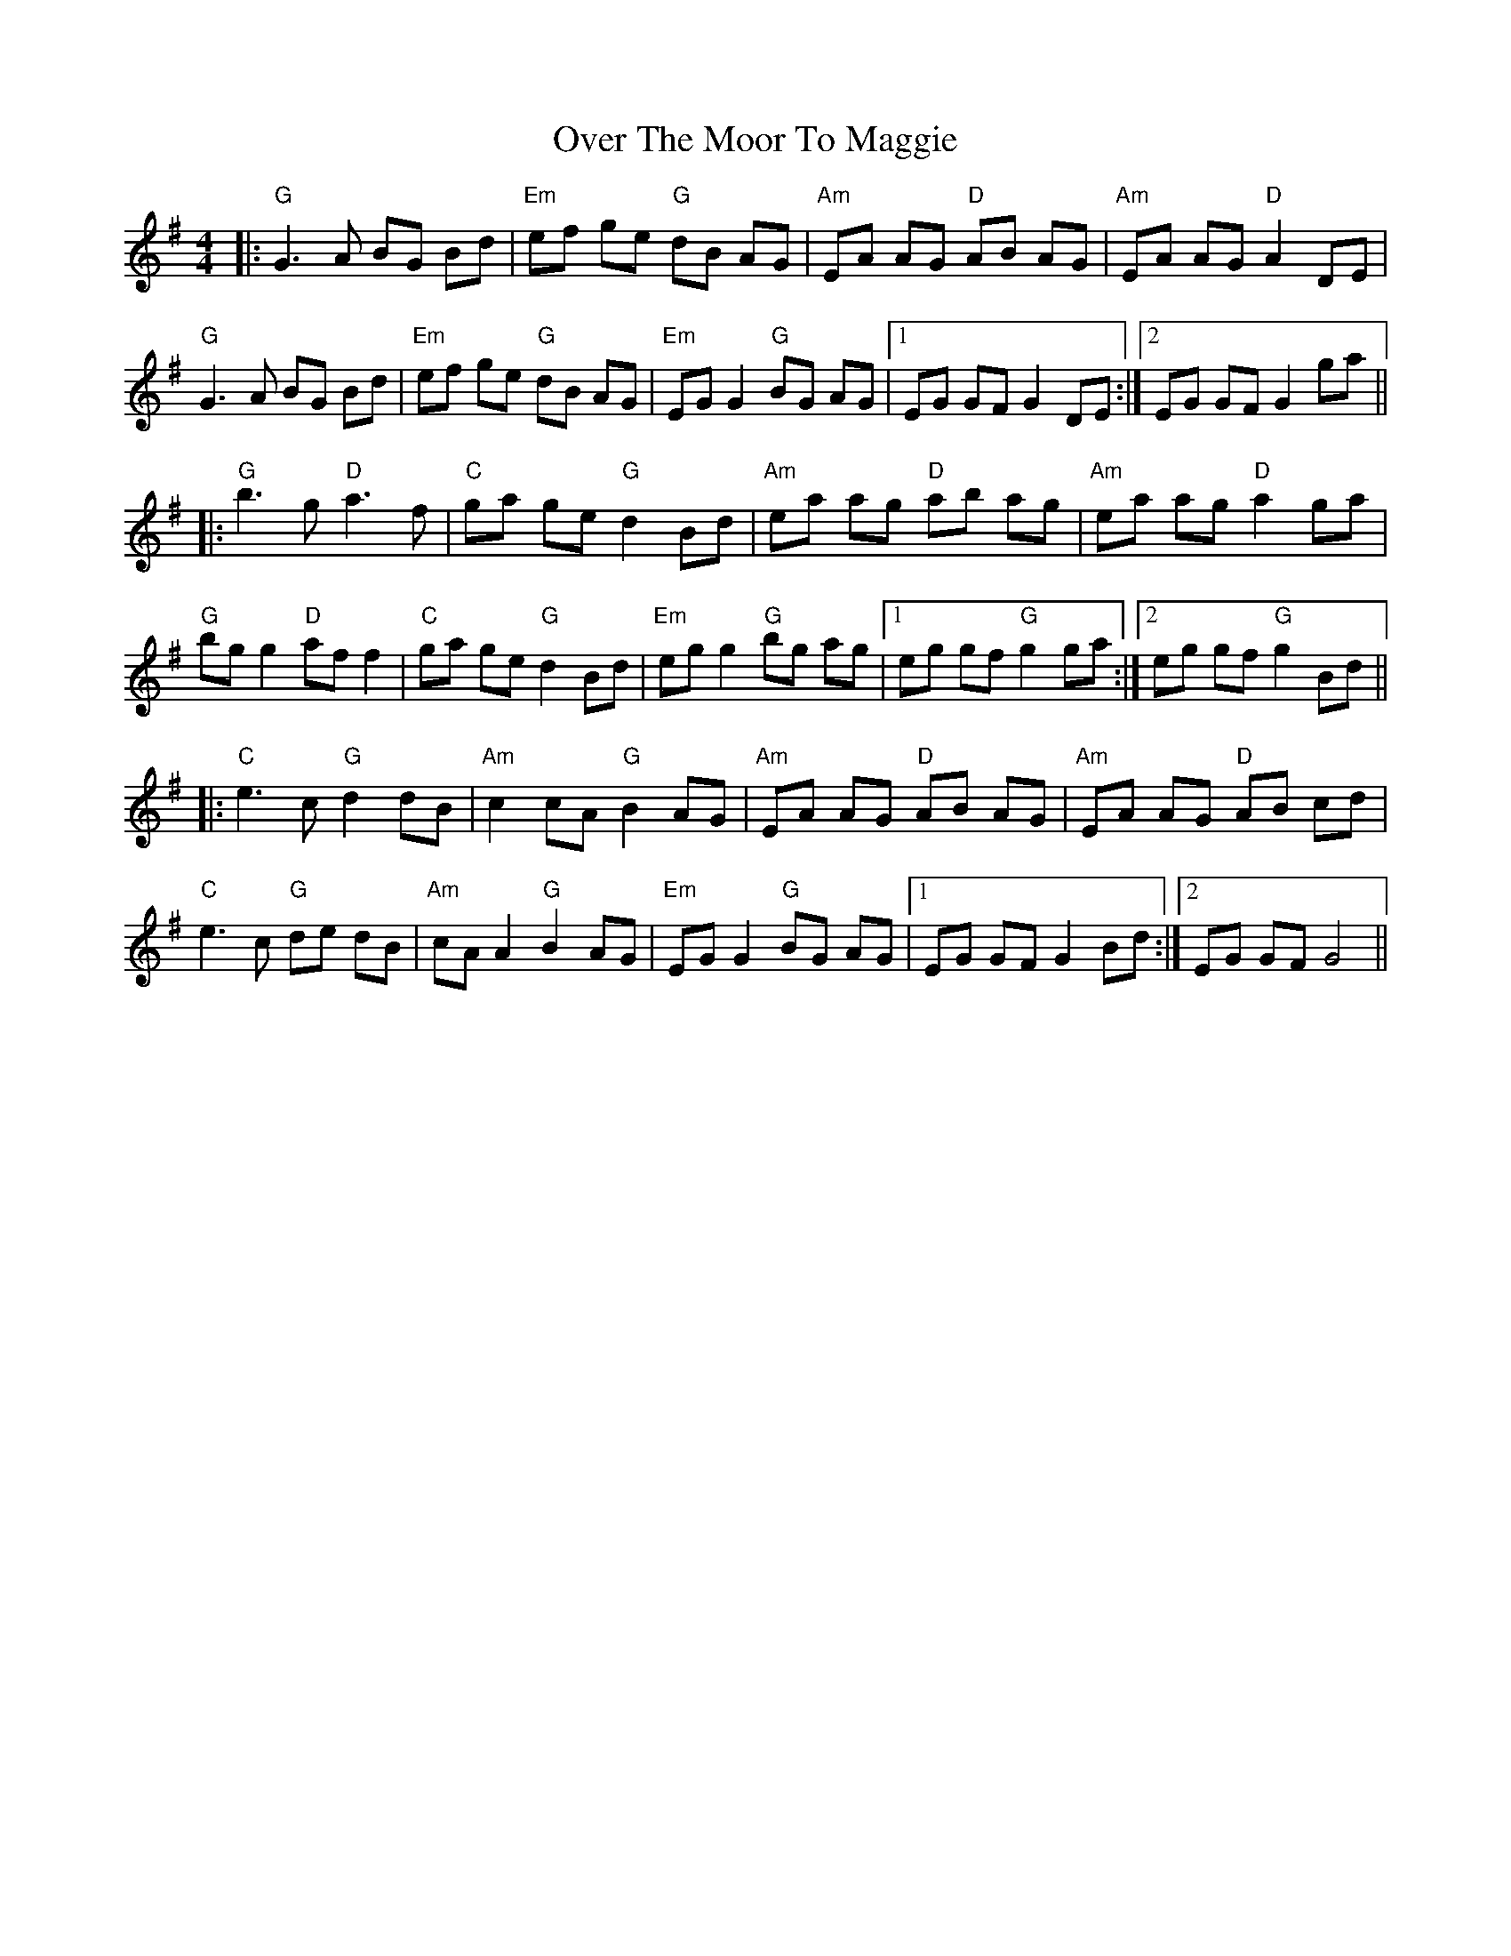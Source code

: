 X: 1
T: Over The Moor To Maggie
Z: Jim Nikora
S: https://thesession.org/tunes/115#setting27782
R: reel
M: 4/4
L: 1/8
K: Gmaj
|:"G"G3A BG Bd|"Em"ef ge "G"dB AG|"Am"EA AG "D"AB AG|"Am"EA AG "D"A2 DE|
"G"G3A BG Bd|"Em"ef ge "G"dB AG|"Em"EG G2 "G"BG AG|1 EG GF G2 DE:|2 EG GF G2 ga||
|:"G"b3g "D"a3f|"C"ga ge "G"d2 Bd|"Am"ea ag "D"ab ag|"Am"ea ag "D"a2 ga|
"G"bg g2 "D"af f2|"C"ga ge "G"d2 Bd|"Em"eg g2 "G"bg ag|1 eg gf "G"g2 ga:|2 eg gf "G"g2 Bd||
|:"C"e3c "G"d2 dB|"Am"c2 cA "G"B2 AG|"Am"EA AG "D"AB AG|"Am"EA AG "D"AB cd|
"C"e3c "G"de dB|"Am"cA A2 "G"B2 AG|"Em"EG G2 "G"BG AG|1 EG GF G2 Bd:|2 EG GF G4||

